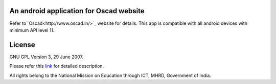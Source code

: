 An android application for Oscad website
----------------------------------------

Refer to `Oscad<http://www.oscad.in/>`_ website for details.
This app is compatible with all android devices with minimum API level 11.

License
-------

GNU GPL Version 3, 29 June 2007.

Please refer this `link <http://www.gnu.org/licenses/gpl-3.0.txt>`_
for detailed description.

All rights belong to the National Mission on
Education through ICT, MHRD, Government of India.
